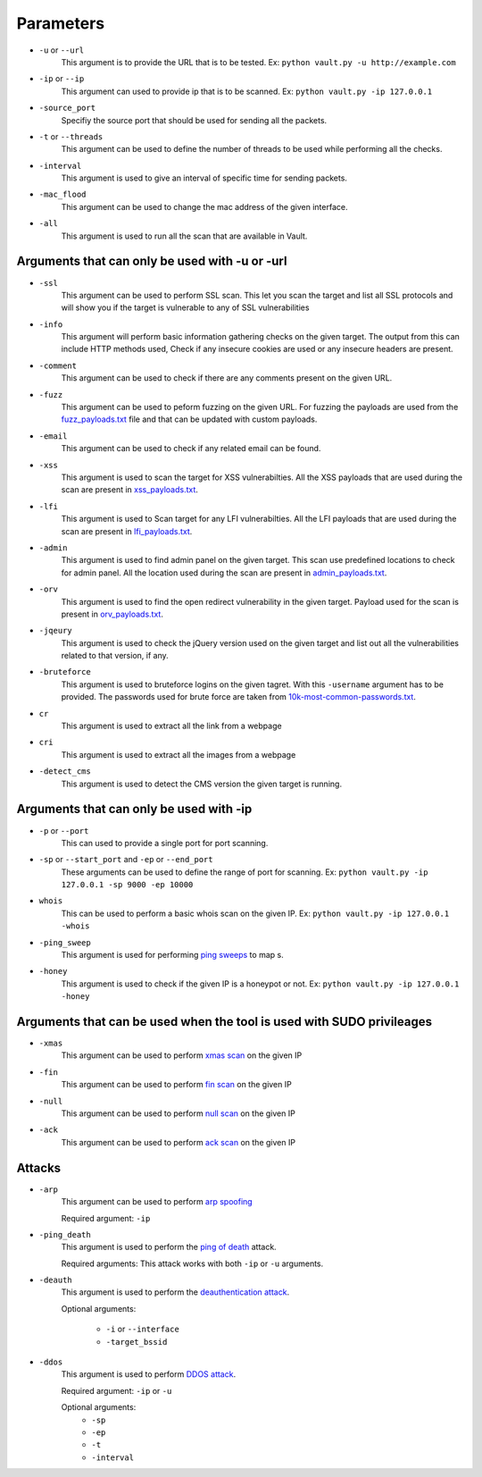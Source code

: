 Parameters
===========

* ``-u`` or ``--url``
    This argument is to provide the URL that is to be tested.
    Ex: ``python vault.py -u http://example.com``

* ``-ip`` or ``--ip``
    This argument can used to provide ip that is to be scanned.
    Ex: ``python vault.py -ip 127.0.0.1``

* ``-source_port``
    Specifiy the source port that should be used for sending all the packets.

* ``-t`` or ``--threads``
    This argument can be used to define the number of threads to be used while performing all the checks.

*  ``-interval``
    This argument is used to give an interval of specific time for sending packets.

* ``-mac_flood``
    This argument can be used to change the mac address of the given interface.

* ``-all``
    This argument is used to run all the scan that are available in Vault.

Arguments that can only be used with -u or -url
************************************************

* ``-ssl``
    This argument can be used to perform SSL scan.
    This let you scan the target and list all SSL protocols and will show you if the target is vulnerable to any of SSL vulnerabilities

* ``-info``
    This argument will perform basic information gathering checks on the given target.
    The output from this can include HTTP methods used, Check if any insecure cookies are used or any insecure headers are present.

* ``-comment``
    This argument can be used to check if there are any comments present on the given URL.

* ``-fuzz``
    This argument can be used to peform fuzzing on the given URL.
    For fuzzing the payloads are used from the `fuzz_payloads.txt <https://github.com/abhisharma404/vault/tree/master/src/paylods/fuzz_payloads.txt>`_ file and that can be updated with custom payloads.

* ``-email``
    This argument can be used to check if any related email can be found.

* ``-xss``
    This argument is used to scan the target for XSS vulnerabilties.
    All the XSS payloads that are used during the scan are present in `xss_payloads.txt <https://github.com/abhisharma404/vault/tree/master/src/paylods/xss_payloads.txt>`_.

* ``-lfi``
    This argument is used to Scan target for any LFI vulnerabilties.
    All the LFI payloads that are used during the scan are present in `lfi_payloads.txt <https://github.com/abhisharma404/vault/tree/master/src/paylods/lfi_payloads.json>`_.

* ``-admin``
    This argument is used to find admin panel on the given target. This scan use predefined locations to check for admin panel.
    All the location used during the scan are present in `admin_payloads.txt <https://github.com/abhisharma404/vault/tree/master/src/paylods/admin_payload.txt>`_.

* ``-orv``
    This argument is used to find the open redirect vulnerability in the given target.
    Payload used for the scan is present in `orv_payloads.txt <https://github.com/abhisharma404/vault/tree/master/src/paylods/ORV_payload.txt>`_.

* ``-jqeury``
    This argument is used to check the jQuery version used on the given target and list out all the vulnerabilities related to that version, if any.

* ``-bruteforce``
    This argument is used to bruteforce logins on the given tagret. With this  ``-username`` argument has to be provided.
    The passwords used for brute force are taken from `10k-most-common-passwords.txt <../payloads/10k-most-common-passwords.txt>`_.

* ``cr``
    This argument is used to extract all the link from a webpage

* ``cri``
    This argument is used to extract all the images from a webpage

* ``-detect_cms``
    This argument is used to detect the CMS version the given target is running.


Arguments that can only be used with -ip
*****************************************

* ``-p`` or ``--port``
    This can used to provide a single port for port scanning.

* ``-sp`` or ``--start_port`` and ``-ep`` or ``--end_port``
    These arguments can be used to define the range of port for scanning.
    Ex: ``python vault.py -ip 127.0.0.1 -sp 9000 -ep 10000``

* ``whois``
    This can be used to perform a basic whois scan on the given IP.
    Ex: ``python vault.py -ip 127.0.0.1 -whois``

* ``-ping_sweep``
    This argument is used for performing `ping sweeps <https://en.wikipedia.org/wiki/Ping_sweep>`_ to map  s.

* ``-honey``
    This argument is used to check if the given IP is a honeypot or not.
    Ex: ``python vault.py -ip 127.0.0.1 -honey``

Arguments that can be used when the tool is used with SUDO privileages
***********************************************************************

* ``-xmas``
    This argument can be used to perform `xmas scan <https://en.wikipedia.org/wiki/Christmas_tree_packet>`_ on the given IP

* ``-fin``
    This argument can be used to perform `fin scan <https://security.stackexchange.com/questions/81486/fin-attack-what-is-this-type-of-attack-really/81496#81496>`_ on the given IP

* ``-null``
    This argument can be used to perform `null scan <https://capec.mitre.org/data/definitions/304.html>`_ on the given IP

* ``-ack``
    This argument can be used to perform `ack scan <https://nmap.org/book/scan-methods-ack-scan.html>`_ on the given IP

Attacks
********

* ``-arp``
    This argument can be used to perform `arp spoofing <https://en.wikipedia.org/wiki/ARP_spoofing>`_

    Required argument: ``-ip``

* ``-ping_death``
    This argument is used to perform the `ping of death <https://en.wikipedia.org/wiki/Ping_of_death>`_ attack.

    Required arguments: This attack works with both ``-ip`` or ``-u`` arguments.

* ``-deauth``
    This argument is used to perform the `deauthentication attack <https://en.wikipedia.org/wiki/Wi-Fi_deauthentication_attack>`_.

    Optional arguments:

        - ``-i`` or ``--interface``
        - ``-target_bssid``

* ``-ddos``
    This argument is used to perform `DDOS attack <https://en.wikipedia.org/wiki/Denial-of-service_attack>`_.

    Required argument: ``-ip`` or ``-u``

    Optional arguments:
        - ``-sp``
        - ``-ep``
        - ``-t``
        - ``-interval``

